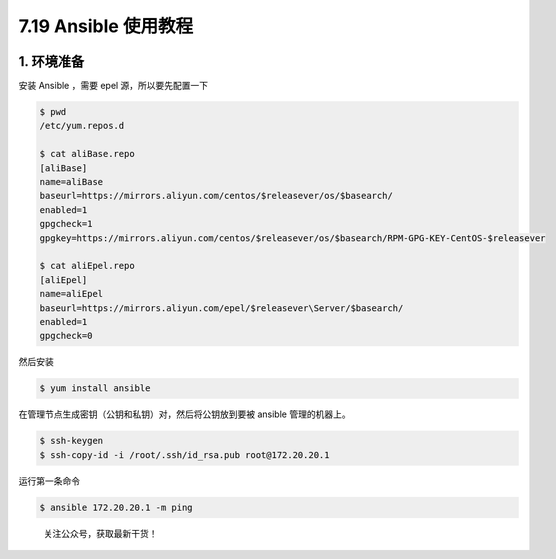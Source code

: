 7.19 Ansible 使用教程
=====================

|image0|

1. 环境准备
-----------

安装 Ansible ，需要 epel 源，所以要先配置一下

.. code:: shell

   $ pwd
   /etc/yum.repos.d
    
   $ cat aliBase.repo
   [aliBase]
   name=aliBase
   baseurl=https://mirrors.aliyun.com/centos/$releasever/os/$basearch/
   enabled=1
   gpgcheck=1
   gpgkey=https://mirrors.aliyun.com/centos/$releasever/os/$basearch/RPM-GPG-KEY-CentOS-$releasever
    
   $ cat aliEpel.repo
   [aliEpel]
   name=aliEpel
   baseurl=https://mirrors.aliyun.com/epel/$releasever\Server/$basearch/
   enabled=1
   gpgcheck=0

然后安装

.. code:: shell

   $ yum install ansible

在管理节点生成密钥（公钥和私钥）对，然后将公钥放到要被 ansible
管理的机器上。

.. code:: shell

   $ ssh-keygen
   $ ssh-copy-id -i /root/.ssh/id_rsa.pub root@172.20.20.1

运行第一条命令

.. code:: shell

   $ ansible 172.20.20.1 -m ping

.. figure:: http://image.python-online.cn/image-20200320125724880.png
   :alt: 关注公众号，获取最新干货！

   关注公众号，获取最新干货！

.. |image0| image:: http://image.iswbm.com/20200602135014.png

